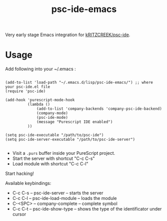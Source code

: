 #+title: psc-ide-emacs

Very early stage Emacs integration for [[https://github.com/kRITZCREEK/psc-ide][kRITZCREEK/psc-ide]].

[[./screenshot-1.png]]

* Usage

Add following into your ~/.emacs :

#+BEGIN_SRC Emacs Lisp

(add-to-list 'load-path "~/.emacs.d/lisp/psc-ide-emacs/") ;; where your psc-ide.el file
(require 'psc-ide)

(add-hook 'purescript-mode-hook
          (lambda ()
              (add-to-list 'company-backends 'company-psc-ide-backend)
              (company-mode)
              (psc-ide-mode)
              (message "Purescript IDE enabled")
          ))

(setq psc-ide-executable "/path/to/psc-ide") 
(setq psc-ide-server-executable "/path/to/psc-ide-server")

#+END_SRC


- Visit a ~.purs~ buffer inside your PureScript project.
- Start the server with shortcut "C-c C-s"
- Load module with shortcut "C-c C-l"

Start hacking!

Available keybindings:

- C-c C-s -- psc-ide-server -- starts the server
- C-c C-l -- psc-ide-load-module -- loads the module
- C-<SPC> -- company-complete -- complete symbol
- C-c C-t -- psc-ide-show-type -- shows the type of the identificator under cursor  
